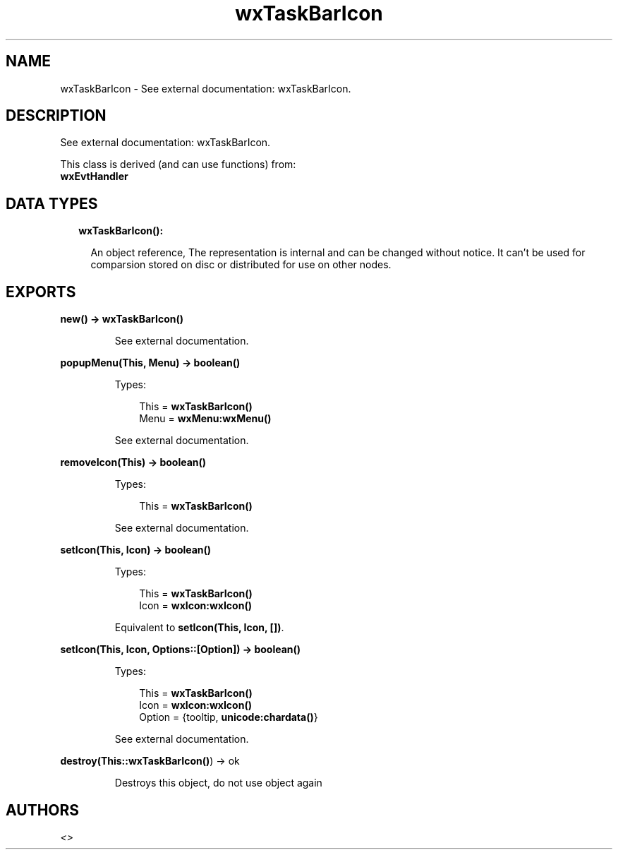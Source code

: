 .TH wxTaskBarIcon 3 "wx 1.8" "" "Erlang Module Definition"
.SH NAME
wxTaskBarIcon \- See external documentation: wxTaskBarIcon.
.SH DESCRIPTION
.LP
See external documentation: wxTaskBarIcon\&.
.LP
This class is derived (and can use functions) from: 
.br
\fBwxEvtHandler\fR\& 
.SH "DATA TYPES"

.RS 2
.TP 2
.B
wxTaskBarIcon():

.RS 2
.LP
An object reference, The representation is internal and can be changed without notice\&. It can\&'t be used for comparsion stored on disc or distributed for use on other nodes\&.
.RE
.RE
.SH EXPORTS
.LP
.B
new() -> \fBwxTaskBarIcon()\fR\&
.br
.RS
.LP
See external documentation\&.
.RE
.LP
.B
popupMenu(This, Menu) -> boolean()
.br
.RS
.LP
Types:

.RS 3
This = \fBwxTaskBarIcon()\fR\&
.br
Menu = \fBwxMenu:wxMenu()\fR\&
.br
.RE
.RE
.RS
.LP
See external documentation\&.
.RE
.LP
.B
removeIcon(This) -> boolean()
.br
.RS
.LP
Types:

.RS 3
This = \fBwxTaskBarIcon()\fR\&
.br
.RE
.RE
.RS
.LP
See external documentation\&.
.RE
.LP
.B
setIcon(This, Icon) -> boolean()
.br
.RS
.LP
Types:

.RS 3
This = \fBwxTaskBarIcon()\fR\&
.br
Icon = \fBwxIcon:wxIcon()\fR\&
.br
.RE
.RE
.RS
.LP
Equivalent to \fBsetIcon(This, Icon, [])\fR\&\&.
.RE
.LP
.B
setIcon(This, Icon, Options::[Option]) -> boolean()
.br
.RS
.LP
Types:

.RS 3
This = \fBwxTaskBarIcon()\fR\&
.br
Icon = \fBwxIcon:wxIcon()\fR\&
.br
Option = {tooltip, \fBunicode:chardata()\fR\&}
.br
.RE
.RE
.RS
.LP
See external documentation\&.
.RE
.LP
.B
destroy(This::\fBwxTaskBarIcon()\fR\&) -> ok
.br
.RS
.LP
Destroys this object, do not use object again
.RE
.SH AUTHORS
.LP

.I
<>